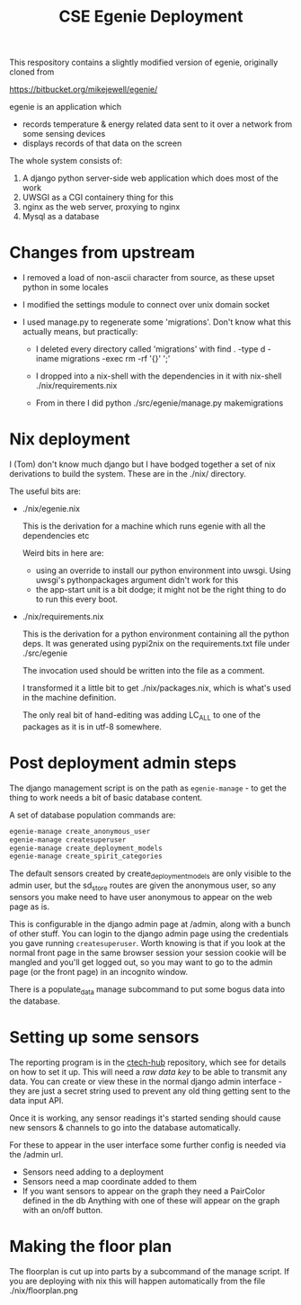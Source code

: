 #+TITLE: CSE Egenie Deployment

This respository contains a slightly modified version of egenie, originally cloned from

https://bitbucket.org/mikejewell/egenie/

egenie is an application which

- records temperature & energy related data sent to it over a network from some sensing devices
- displays records of that data on the screen

The whole system consists of:

1. A django python server-side web application which does most of the work
2. UWSGI as a CGI containery thing for this
3. nginx as the web server, proxying to nginx
4. Mysql as a database

* Changes from upstream

- I removed a load of non-ascii character from source, as these upset python in some locales
- I modified the settings module to connect over unix domain socket
- I used manage.py to regenerate some 'migrations'. Don't know what this actually means, but practically:

  - I deleted every directory called 'migrations' with
    find . -type d -iname migrations -exec rm -rf '{}' ';'

  - I dropped into a nix-shell with the dependencies in it with
    nix-shell ./nix/requirements.nix

  - From in there I did
    python ./src/egenie/manage.py makemigrations

* Nix deployment
I (Tom) don't know much django but I have bodged together a set of nix derivations to build the system.
These are in the ./nix/ directory.

The useful bits are:

- ./nix/egenie.nix

  This is the derivation for a machine which runs egenie with all the dependencies etc

  Weird bits in here are:

  - using an override to install our python environment into uwsgi.
    Using uwsgi's pythonpackages argument didn't work for this
  - the app-start unit is a bit dodge; it might not be the right thing to do to run this every boot.

- ./nix/requirements.nix

  This is the derivation for a python environment containing all the python deps.
  It was generated using pypi2nix on the requirements.txt file under ./src/egenie

  The invocation used should be written into the file as a comment.

  I transformed it a little bit to get ./nix/packages.nix, which is what's used in the machine definition.
  
  The only real bit of hand-editing was adding LC_ALL to one of the packages as it is in utf-8 somewhere.

* Post deployment admin steps

The django management script is on the path as ~egenie-manage~ - to get the thing to work needs a bit of basic database content.

A set of database population commands are:

#+BEGIN_SRC sh
egenie-manage create_anonymous_user
egenie-manage createsuperuser
egenie-manage create_deployment_models
egenie-manage create_spirit_categories
#+END_SRC

The default sensors created by create_deployment_models are only visible to the admin user, but the sd_store routes are given the anonymous user, so any sensors you make need to have user anonymous to appear on the web page as is.

This is configurable in the django admin page at /admin, along with a bunch of other stuff.
You can login to the django admin page using the credentials you gave running ~createsuperuser~.
Worth knowing is that if you look at the normal front page in the same browser session your session cookie will be mangled and you'll get logged out, so you may want to go to the admin page (or the front page) in an incognito window.

There is a populate_data manage subcommand to put some bogus data into the database.
* Setting up some sensors
The reporting program is in the [[https://github.com/cse-bristol/312-ctech-hub][ctech-hub]] repository, which see for details on how to set it up.
This will need a /raw data key/ to be able to transmit any data. 
You can create or view these in the normal django admin interface - they are just a secret string used to prevent any old thing getting sent to the data input API.

Once it is working, any sensor readings it's started sending should cause new sensors & channels to go into the database automatically.

For these to appear in the user interface some further config is needed via the /admin url.

- Sensors need adding to a deployment
- Sensors need a map coordinate added to them
- If you want sensors to appear on the graph they need a PairColor defined in the db
  Anything with one of these will appear on the graph with an on/off button.
* Making the floor plan
The floorplan is cut up into parts by a subcommand of the manage script.
If you are deploying with nix this will happen automatically from the file ./nix/floorplan.png
